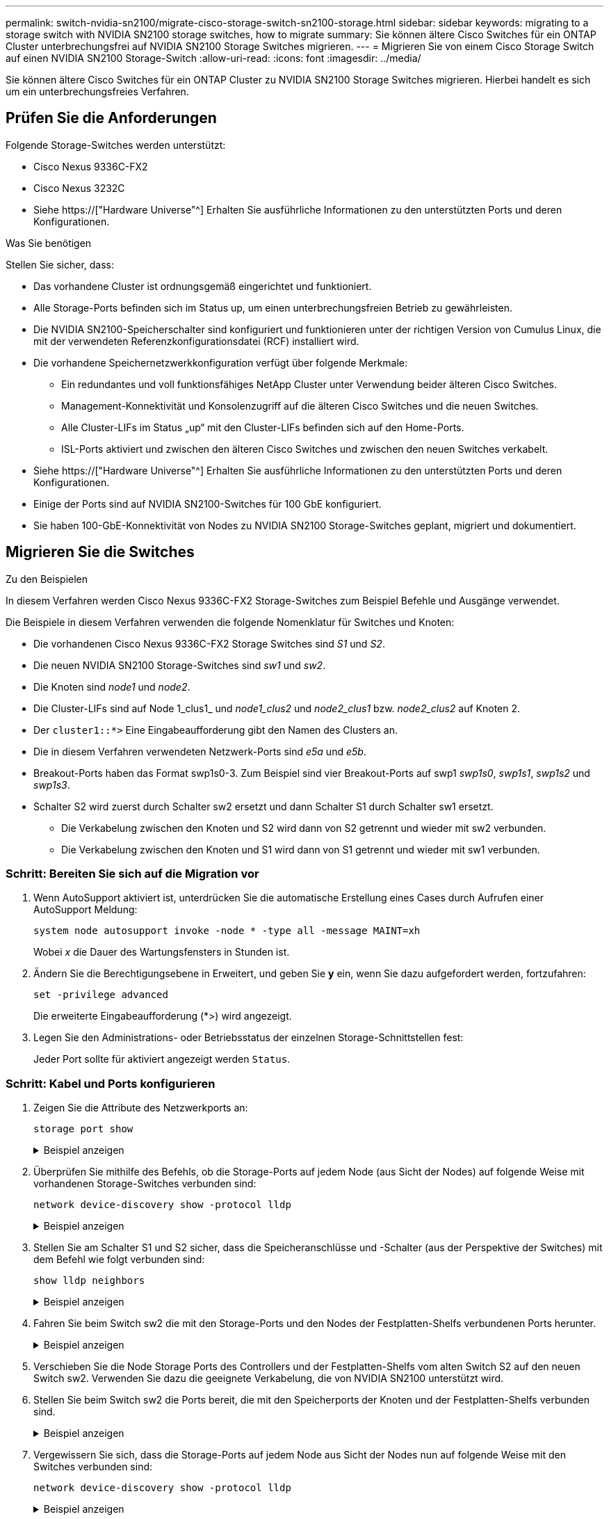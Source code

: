 ---
permalink: switch-nvidia-sn2100/migrate-cisco-storage-switch-sn2100-storage.html 
sidebar: sidebar 
keywords: migrating to a storage switch with NVIDIA SN2100 storage switches, how to migrate 
summary: Sie können ältere Cisco Switches für ein ONTAP Cluster unterbrechungsfrei auf NVIDIA SN2100 Storage Switches migrieren. 
---
= Migrieren Sie von einem Cisco Storage Switch auf einen NVIDIA SN2100 Storage-Switch
:allow-uri-read: 
:icons: font
:imagesdir: ../media/


[role="lead"]
Sie können ältere Cisco Switches für ein ONTAP Cluster zu NVIDIA SN2100 Storage Switches migrieren. Hierbei handelt es sich um ein unterbrechungsfreies Verfahren.



== Prüfen Sie die Anforderungen

Folgende Storage-Switches werden unterstützt:

* Cisco Nexus 9336C-FX2
* Cisco Nexus 3232C
* Siehe https://["Hardware Universe"^] Erhalten Sie ausführliche Informationen zu den unterstützten Ports und deren Konfigurationen.


.Was Sie benötigen
Stellen Sie sicher, dass:

* Das vorhandene Cluster ist ordnungsgemäß eingerichtet und funktioniert.
* Alle Storage-Ports befinden sich im Status up, um einen unterbrechungsfreien Betrieb zu gewährleisten.
* Die NVIDIA SN2100-Speicherschalter sind konfiguriert und funktionieren unter der richtigen Version von Cumulus Linux, die mit der verwendeten Referenzkonfigurationsdatei (RCF) installiert wird.
* Die vorhandene Speichernetzwerkkonfiguration verfügt über folgende Merkmale:
+
** Ein redundantes und voll funktionsfähiges NetApp Cluster unter Verwendung beider älteren Cisco Switches.
** Management-Konnektivität und Konsolenzugriff auf die älteren Cisco Switches und die neuen Switches.
** Alle Cluster-LIFs im Status „up“ mit den Cluster-LIFs befinden sich auf den Home-Ports.
** ISL-Ports aktiviert und zwischen den älteren Cisco Switches und zwischen den neuen Switches verkabelt.


* Siehe https://["Hardware Universe"^] Erhalten Sie ausführliche Informationen zu den unterstützten Ports und deren Konfigurationen.
* Einige der Ports sind auf NVIDIA SN2100-Switches für 100 GbE konfiguriert.
* Sie haben 100-GbE-Konnektivität von Nodes zu NVIDIA SN2100 Storage-Switches geplant, migriert und dokumentiert.




== Migrieren Sie die Switches

.Zu den Beispielen
In diesem Verfahren werden Cisco Nexus 9336C-FX2 Storage-Switches zum Beispiel Befehle und Ausgänge verwendet.

Die Beispiele in diesem Verfahren verwenden die folgende Nomenklatur für Switches und Knoten:

* Die vorhandenen Cisco Nexus 9336C-FX2 Storage Switches sind _S1_ und _S2_.
* Die neuen NVIDIA SN2100 Storage-Switches sind _sw1_ und _sw2_.
* Die Knoten sind _node1_ und _node2_.
* Die Cluster-LIFs sind auf Node 1_clus1_ und _node1_clus2_ und _node2_clus1_ bzw. _node2_clus2_ auf Knoten 2.
* Der `cluster1::*>` Eine Eingabeaufforderung gibt den Namen des Clusters an.
* Die in diesem Verfahren verwendeten Netzwerk-Ports sind _e5a_ und _e5b_.
* Breakout-Ports haben das Format swp1s0-3. Zum Beispiel sind vier Breakout-Ports auf swp1 _swp1s0_, _swp1s1_, _swp1s2_ und _swp1s3_.
* Schalter S2 wird zuerst durch Schalter sw2 ersetzt und dann Schalter S1 durch Schalter sw1 ersetzt.
+
** Die Verkabelung zwischen den Knoten und S2 wird dann von S2 getrennt und wieder mit sw2 verbunden.
** Die Verkabelung zwischen den Knoten und S1 wird dann von S1 getrennt und wieder mit sw1 verbunden.






=== Schritt: Bereiten Sie sich auf die Migration vor

. Wenn AutoSupport aktiviert ist, unterdrücken Sie die automatische Erstellung eines Cases durch Aufrufen einer AutoSupport Meldung:
+
`system node autosupport invoke -node * -type all -message MAINT=xh`

+
Wobei _x_ die Dauer des Wartungsfensters in Stunden ist.

. Ändern Sie die Berechtigungsebene in Erweitert, und geben Sie *y* ein, wenn Sie dazu aufgefordert werden, fortzufahren:
+
`set -privilege advanced`

+
Die erweiterte Eingabeaufforderung (*>) wird angezeigt.

. Legen Sie den Administrations- oder Betriebsstatus der einzelnen Storage-Schnittstellen fest:
+
Jeder Port sollte für aktiviert angezeigt werden  `Status`.





=== Schritt: Kabel und Ports konfigurieren

. Zeigen Sie die Attribute des Netzwerkports an:
+
`storage port show`

+
.Beispiel anzeigen
[%collapsible]
====
[listing, subs="+quotes"]
----
cluster1::*> *storage port show*
                                  Speed                     VLAN
Node           Port Type  Mode    (Gb/s) State    Status      ID
-------------- ---- ----- ------- ------ -------- --------- ----
node1
               e0c  ENET  storage  100   enabled  online      30
               e0d  ENET  storage    0   enabled  offline     30
               e5a  ENET  storage    0   enabled  offline     30
               e5b  ENET  storage  100   enabled  online      30
node2
               e0c  ENET  storage  100   enabled  online      30
               e0d  ENET  storage    0   enabled  offline     30
               e5a  ENET  storage    0   enabled  offline     30
               e5b  ENET  storage  100   enabled  online      30
cluster1::*>
----
====
. Überprüfen Sie mithilfe des Befehls, ob die Storage-Ports auf jedem Node (aus Sicht der Nodes) auf folgende Weise mit vorhandenen Storage-Switches verbunden sind:
+
`network device-discovery show -protocol lldp`

+
.Beispiel anzeigen
[%collapsible]
====
[listing, subs="+quotes"]
----
cluster1::*> *network device-discovery show -protocol lldp*
Node/       Local  Discovered
Protocol    Port   Device (LLDP: ChassisID)  Interface       Platform
----------- ------ ------------------------- --------------  ----------------
node1      /lldp
            e0c    S1 (7c:ad:4f:98:6d:f0)    Eth1/1           -
            e5b    S2 (7c:ad:4f:98:8e:3c)    Eth1/1           -
node2      /lldp
            e0c    S1 (7c:ad:4f:98:6d:f0)    Eth1/2           -
            e5b    S2 (7c:ad:4f:98:8e:3c)    Eth1/2           -
----
====
. Stellen Sie am Schalter S1 und S2 sicher, dass die Speicheranschlüsse und -Schalter (aus der Perspektive der Switches) mit dem Befehl wie folgt verbunden sind:
+
`show lldp neighbors`

+
.Beispiel anzeigen
[%collapsible]
====
[listing, subs="+quotes"]
----
S1# *show lldp neighbors*

Capability Codes: (R) Router, (B) Bridge, (T) Telephone, (C) DOCSIS Cable Device,
                  (W) WLAN Access Point, (P) Repeater, (S) Station (O) Other

Device-ID             Local Intf     Holdtime    Capability           Port ID
node1                 Eth1/1         121         S                    e0c
node2                 Eth1/2         121         S                    e0c
SHFGD1947000186       Eth1/10        120         S                    e0a         
SHFGD1947000186       Eth1/11        120         S                    e0a         
SHFGB2017000269       Eth1/12        120         S                    e0a         
SHFGB2017000269       Eth1/13        120         S                    e0a

S2# *show lldp neighbors*

Capability Codes: (R) Router, (B) Bridge, (T) Telephone, (C) DOCSIS Cable Device,
                  (W) WLAN Access Point, (P) Repeater, (S) Station (O) Other

Device-ID             Local Intf     Holdtime    Capability          Port ID
node1                 Eth1/1         121         S                   e5b
node2                 Eth1/2         121         S                   e5b
SHFGD1947000186       Eth1/10        120         S                   e0b         
SHFGD1947000186       Eth1/11        120         S                   e0b         
SHFGB2017000269       Eth1/12        120         S                   e0b         
SHFGB2017000269       Eth1/13        120         S                   e0b
----
====
. Fahren Sie beim Switch sw2 die mit den Storage-Ports und den Nodes der Festplatten-Shelfs verbundenen Ports herunter.
+
.Beispiel anzeigen
[%collapsible]
====
[listing, subs="+quotes"]
----
cumulus@sw2:~$ *net add interface swp1-16 link down*
cumulus@sw2:~$ *net pending*
cumulus@sw2:~$ *net commit*
----
====
. Verschieben Sie die Node Storage Ports des Controllers und der Festplatten-Shelfs vom alten Switch S2 auf den neuen Switch sw2. Verwenden Sie dazu die geeignete Verkabelung, die von NVIDIA SN2100 unterstützt wird.
. Stellen Sie beim Switch sw2 die Ports bereit, die mit den Speicherports der Knoten und der Festplatten-Shelfs verbunden sind.
+
.Beispiel anzeigen
[%collapsible]
====
[listing, subs="+quotes"]
----
cumulus@sw2:~$ *net del interface swp1-16 link down*
cumulus@sw2:~$ *net pending*
cumulus@sw2:~$ *net commit*
----
====
. Vergewissern Sie sich, dass die Storage-Ports auf jedem Node aus Sicht der Nodes nun auf folgende Weise mit den Switches verbunden sind:
+
`network device-discovery show -protocol lldp`

+
.Beispiel anzeigen
[%collapsible]
====
[listing, subs="+quotes"]
----
cluster1::*> *network device-discovery show -protocol lldp*

Node/       Local  Discovered
Protocol    Port   Device (LLDP: ChassisID)  Interface      Platform
----------- ------ ------------------------- -------------  ----------------
node1      /lldp
            e0c    S1 (7c:ad:4f:98:6d:f0)    Eth1/1         -
            e5b    sw2 (b8:ce:f6:19:1a:7e)   swp1           -

node2      /lldp
            e0c    S1 (7c:ad:4f:98:6d:f0)    Eth1/2         -
            e5b    sw2 (b8:ce:f6:19:1a:7e)   swp2           -
----
====
. Überprüfen Sie die Netzwerkanschlussattribute:
+
`storage port show`

+
.Beispiel anzeigen
[%collapsible]
====
[listing, subs="+quotes"]
----
cluster1::*> *storage port show*
                                  Speed                     VLAN
Node           Port Type  Mode    (Gb/s) State    Status      ID
-------------- ---- ----- ------- ------ -------- --------- ----
node1
               e0c  ENET  storage  100   enabled  online      30
               e0d  ENET  storage    0   enabled  offline     30
               e5a  ENET  storage    0   enabled  offline     30
               e5b  ENET  storage  100   enabled  online      30
node2
               e0c  ENET  storage  100   enabled  online      30
               e0d  ENET  storage    0   enabled  offline     30
               e5a  ENET  storage    0   enabled  offline     30
               e5b  ENET  storage  100   enabled  online      30
cluster1::*>
----
====
. Vergewissern Sie sich bei Switch sw2, dass alle Knoten Speicher-Ports aktiv sind:
+
`net show interface`

+
.Beispiel anzeigen
[%collapsible]
====
[listing, subs="+quotes"]
----
cumulus@sw2:~$ *net show interface*

State  Name    Spd   MTU    Mode        LLDP                  Summary
-----  ------  ----  -----  ----------  --------------------  --------------------
...
...
UP     swp1    100G  9216   Trunk/L2   node1 (e5b)             Master: bridge(UP)
UP     swp2    100G  9216   Trunk/L2   node2 (e5b)             Master: bridge(UP)
UP     swp3    100G  9216   Trunk/L2   SHFFG1826000112 (e0b)   Master: bridge(UP)
UP     swp4    100G  9216   Trunk/L2   SHFFG1826000112 (e0b)   Master: bridge(UP)
UP     swp5    100G  9216   Trunk/L2   SHFFG1826000102 (e0b)   Master: bridge(UP)
UP     swp6    100G  9216   Trunk/L2   SHFFG1826000102 (e0b)   Master: bridge(UP))
...
...
----
====
. Fahren Sie beim Switch sw1 die Ports herunter, die mit den Speicherports der Knoten und der Platten-Shelves verbunden sind.
+
.Beispiel anzeigen
[%collapsible]
====
[listing, subs="+quotes"]
----
cumulus@sw1:~$ *net add interface swp1-16 link down*
cumulus@sw1:~$ *net pending*
cumulus@sw1:~$ *net commit*
----
====
. Verschieben Sie die Node Storage Ports des Controllers und der Festplatten-Shelfs vom alten Switch S1 zum neuen Switch sw1. Verwenden Sie dazu die geeignete Verkabelung, die von NVIDIA SN2100 unterstützt wird.
. Bringen Sie am Switch sw1 die Ports auf, die mit den Speicherports der Knoten und den Platten-Shelves verbunden sind.
+
.Beispiel anzeigen
[%collapsible]
====
[listing, subs="+quotes"]
----
cumulus@sw1:~$ *net del interface swp1-16 link down*
cumulus@sw1:~$ *net pending*
cumulus@sw1:~$ *net commit*
----
====
. Vergewissern Sie sich, dass die Storage-Ports auf jedem Node aus Sicht der Nodes nun auf folgende Weise mit den Switches verbunden sind:
+
`network device-discovery show -protocol lldp`

+
.Beispiel anzeigen
[%collapsible]
====
[listing, subs="+quotes"]
----
cluster1::*> *network device-discovery show -protocol lldp*

Node/       Local  Discovered
Protocol    Port   Device (LLDP: ChassisID)  Interface       Platform
----------- ------ ------------------------- --------------  ----------------
node1      /lldp
            e0c    sw1 (b8:ce:f6:19:1b:96)   swp1            -
            e5b    sw2 (b8:ce:f6:19:1a:7e)   swp1            -

node2      /lldp
            e0c    sw1  (b8:ce:f6:19:1b:96)  swp2            -
            e5b    sw2  (b8:ce:f6:19:1a:7e)  swp2            -
----
====
. Überprüfen der endgültigen Konfiguration:
+
`storage port show`

+
Jeder Port sollte für aktiviert angezeigt werden `State` Und aktiviert für `Status`.

+
.Beispiel anzeigen
[%collapsible]
====
[listing, subs="+quotes"]
----
cluster1::*> *storage port show*
                                  Speed                     VLAN
Node           Port Type  Mode    (Gb/s) State    Status      ID
-------------- ---- ----- ------- ------ -------- --------- ----
node1
               e0c  ENET  storage  100   enabled  online      30
               e0d  ENET  storage    0   enabled  offline     30
               e5a  ENET  storage    0   enabled  offline     30
               e5b  ENET  storage  100   enabled  online      30
node2
               e0c  ENET  storage  100   enabled  online      30
               e0d  ENET  storage    0   enabled  offline     30
               e5a  ENET  storage    0   enabled  offline     30
               e5b  ENET  storage  100   enabled  online      30
cluster1::*>
----
====
. Vergewissern Sie sich bei Switch sw2, dass alle Knoten Speicher-Ports aktiv sind:
+
`net show interface`

+
.Beispiel anzeigen
[%collapsible]
====
[listing, subs="+quotes"]
----
cumulus@sw2:~$ *net show interface*

State  Name    Spd   MTU    Mode        LLDP                  Summary
-----  ------  ----  -----  ----------  --------------------  --------------------
...
...
UP     swp1    100G  9216   Trunk/L2   node1 (e5b)             Master: bridge(UP)
UP     swp2    100G  9216   Trunk/L2   node2 (e5b)             Master: bridge(UP)
UP     swp3    100G  9216   Trunk/L2   SHFFG1826000112 (e0b)   Master: bridge(UP)
UP     swp4    100G  9216   Trunk/L2   SHFFG1826000112 (e0b)   Master: bridge(UP)
UP     swp5    100G  9216   Trunk/L2   SHFFG1826000102 (e0b)   Master: bridge(UP)
UP     swp6    100G  9216   Trunk/L2   SHFFG1826000102 (e0b)   Master: bridge(UP))
...
...
----
====
. Vergewissern Sie sich, dass beide Knoten jeweils eine Verbindung zu jedem Switch haben:
+
`net show lldp`

+
.Beispiel anzeigen
[%collapsible]
====
Das folgende Beispiel zeigt die entsprechenden Ergebnisse für beide Switches:

[listing, subs="+quotes"]
----
cumulus@sw1:~$ *net show lldp*
LocalPort  Speed  Mode      RemoteHost             RemotePort
---------  -----  --------  ---------------------  -----------
...
swp1       100G   Trunk/L2  node1                  e0c
swp2       100G   Trunk/L2  node2                  e0c
swp3       100G   Trunk/L2  SHFFG1826000112        e0a
swp4       100G   Trunk/L2  SHFFG1826000112        e0a
swp5       100G   Trunk/L2  SHFFG1826000102        e0a
swp6       100G   Trunk/L2  SHFFG1826000102        e0a

cumulus@sw2:~$ *net show lldp*
LocalPort  Speed  Mode      RemoteHost             RemotePort
---------  -----  --------  ---------------------  -----------
...
swp1       100G   Trunk/L2  node1                  e5b
swp2       100G   Trunk/L2  node2                  e5b
swp3       100G   Trunk/L2  SHFFG1826000112        e0b
swp4       100G   Trunk/L2  SHFFG1826000112        e0b
swp5       100G   Trunk/L2  SHFFG1826000102        e0b
swp6       100G   Trunk/L2  SHFFG1826000102        e0b
----
====




=== Schritt 3: Führen Sie den Vorgang durch

. Aktivieren Sie die Protokollerfassung der Ethernet Switch-Systemzustandsüberwachung mit den beiden Befehlen zum Erfassen von Switch-bezogenen Protokolldateien:
+
`system switch ethernet log setup-password` Und `system switch ethernet log enable-collection`

+
Geben Sie Ein: `system switch ethernet log setup-password`

+
.Beispiel anzeigen
[%collapsible]
====
[listing, subs="+quotes"]
----
cluster1::*> *system switch ethernet log setup-password*
Enter the switch name: <return>
The switch name entered is not recognized.
Choose from the following list:
*sw1*
*sw2*

cluster1::*> *system switch ethernet log setup-password*

Enter the switch name: *sw1*
RSA key fingerprint is e5:8b:c6:dc:e2:18:18:09:36:63:d9:63:dd:03:d9:cc
Do you want to continue? {y|n}::[n] *y*

Enter the password: <enter switch password>
Enter the password again: <enter switch password>

cluster1::*> *system switch ethernet log setup-password*

Enter the switch name: *sw2*
RSA key fingerprint is 57:49:86:a1:b9:80:6a:61:9a:86:8e:3c:e3:b7:1f:b1
Do you want to continue? {y|n}:: [n] *y*

Enter the password: <enter switch password>
Enter the password again: <enter switch password>
----
====
+
Gefolgt von:

+
`system switch ethernet log enable-collection`

+
.Beispiel anzeigen
[%collapsible]
====
[listing, subs="+quotes"]
----
cluster1::*> *system  switch ethernet log enable-collection*

Do you want to enable cluster log collection for all nodes in the cluster?
{y|n}: [n] *y*

Enabling cluster switch log collection.

cluster1::*>
----
====
+

NOTE: Wenn einer dieser Befehle einen Fehler sendet, wenden Sie sich an den NetApp Support.

. Initiieren der Switch-Protokollerfassung:
+
`system switch ethernet log collect -device *`

+
Warten Sie 10 Minuten, und überprüfen Sie dann, ob die Protokollsammlung erfolgreich war mit dem folgenden Befehl:

+
`system switch ethernet log show`

+
.Beispiel anzeigen
[%collapsible]
====
[listing, subs="+quotes"]
----
cluster1::*> *system switch ethernet log show*
Log Collection Enabled: true

Index  Switch                       Log Timestamp        Status
------ ---------------------------- -------------------  ---------    
1      sw1 (b8:ce:f6:19:1b:42)      4/29/2022 03:05:25   complete   
2      sw2 (b8:ce:f6:19:1b:96)      4/29/2022 03:07:42   complete
----
====
. Ändern Sie die Berechtigungsebene zurück in den Administrator:
+
`set -privilege admin`

. Wenn Sie die automatische Erstellung eines Cases unterdrückten, können Sie sie erneut aktivieren, indem Sie eine AutoSupport Meldung aufrufen:
+
`system node autosupport invoke -node * -type all -message MAINT=END`


